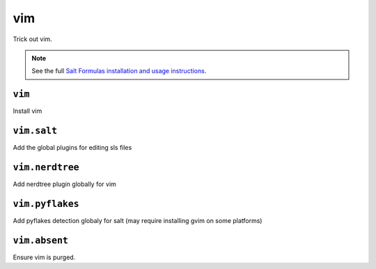 ===
vim
===

Trick out vim.

.. note::

    See the full `Salt Formulas installation and usage instructions
    <http://docs.saltstack.com/topics/conventions/formulas.html>`_.

``vim``
-------

Install vim

``vim.salt``
------------

Add the global plugins for editing sls files

``vim.nerdtree``
----------------

Add nerdtree plugin globally for vim

``vim.pyflakes``
----------------

Add pyflakes detection globaly for salt (may require installing gvim on some platforms)

``vim.absent``
--------------

Ensure vim is purged.
